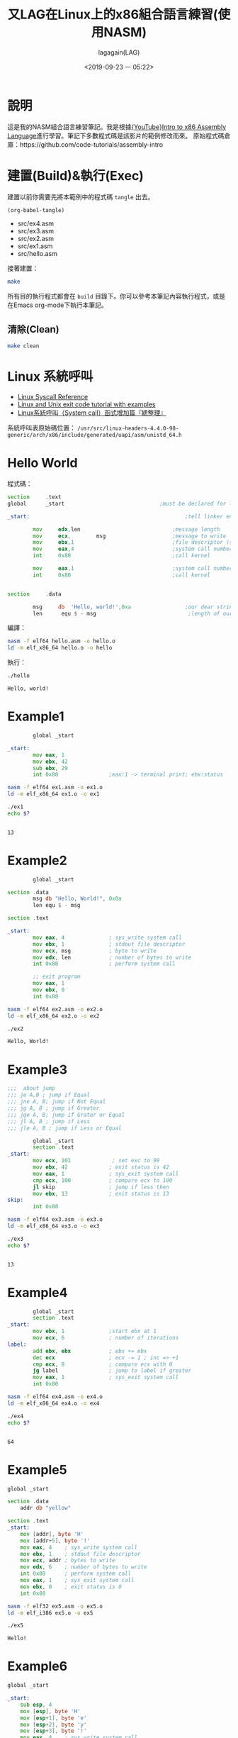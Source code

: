 # -*- org-export-babel-evaluate: nil; -*-
#+title: 又LAG在Linux上的x86組合語言練習(使用NASM)
#+author: lagagain(LAG)
#+date: <2019-09-23 一 05:22>
#+export_file_name: docs/index
#+options: toc:nil


* 說明
  這是我的NASM組合語言練習筆記。我是根據[[https://www.youtube.com/watch?v=wLXIWKUWpSs&list=PLmxT2pVYo5LB5EzTPZGfFN0c2GDiSXgQe][{YouTube}Intro to x86 Assembly Language]]進行學習。筆記下多數程式碼是該影片的範例修改而來。
  原始程式碼倉庫：https://github.com/code-tutorials/assembly-intro
* 建置(Build)&執行(Exec)
  建置以前你需要先將本範例中的程式碼 =tangle= 出去。

  #+begin_src elisp :results list
    (org-babel-tangle)
  #+end_src

  #+RESULTS:
  - src/ex4.asm
  - src/ex3.asm
  - src/ex2.asm
  - src/ex1.asm
  - src/hello.asm


  接著建置：
  #+begin_src bash
  make
  #+end_src

  所有目的執行程式都會在 =build= 目錄下。你可以參考本筆記內容執行程式，或是在Emacs org-mode下執行本筆記。

  #+begin_comment
  不知道Jupyter-Notebooke能不能寫的像Org-mode這麼靈活0.0
  #+end_comment

** 清除(Clean)
   #+begin_src bash
   make clean
   #+end_src

* Linux 系統呼叫
- [[https://syscalls.kernelgrok.com/][Linux Syscall Reference]]
- [[https://shapeshed.com/unix-exit-codes/][Linux and Unix exit code tutorial with examples]]
- [[https://linux.incomeself.com/linux%25E7%25B3%25BB%25E7%25B5%25B1%25E5%2591%25BC%25E5%258F%25AB%25EF%25BC%2588system-call%25EF%25BC%2589%25E5%2587%25BD%25E5%25BC%258F%25E5%25A2%259E%25E5%258A%25A0%25E7%25AF%2587%25E3%2580%258E%25E7%25B8%25BD%25E6%2595%25B4%25E7%2590%2586%25E3%2580%258F/][Linux系統呼叫（System call）函式增加篇『總整理』]]


系統呼叫表原始碼位置： =/usr/src/linux-headers-4.4.0-98-generic/arch/x86/include/generated/uapi/asm/unistd_64.h=
#+begin_comment
檔案可能是：
- unistd_64.h
- unistd_32.h
- unistd_x32.h
- unistd.h
#+end_comment

* Hello World
  程式碼：
#+name: hello.asm
#+begin_src asm :tangle src/hello.asm :mkdirp yes
section     .text
global      _start                              ;must be declared for linker (ld)

_start:                                                 ;tell linker entry point

        mov     edx,len                             ;message length
        mov     ecx,        msg                     ;message to write
        mov     ebx,1                               ;file descriptor (stdout)
        mov     eax,4                               ;system call number (sys_write)
        int     0x80                                ;call kernel

        mov     eax,1                               ;system call number (sys_exit)
        int     0x80                                ;call kernel


section     .data

        msg     db  'Hello, world!',0xa                 ;our dear string
        len      equ $ - msg                             ;length of our dear string
#+end_src

編譯：
#+name: compile_hello.asm
#+begin_src bash :dir src/ :results none
nasm -f elf64 hello.asm -o hello.o
ld -m elf_x86_64 hello.o -o hello
#+end_src

執行：
#+name: exec_hello
#+begin_src bash :dir src/ :session exec_asm :results output :async
./hello
#+end_src

#+RESULTS: exec_hello
: Hello, world!

* Example1
#+name: ex1.asm
#+begin_src asm :tangle src/ex1.asm :mkdirp yes
        global _start

_start:
        mov eax, 1
        mov ebx, 42
        sub ebx, 29
        int 0x80                ;eax:1 -> terminal print; ebx:status
#+end_src

#+name: compile_ex1.asm
#+begin_src bash :dir src/ :results none
nasm -f elf64 ex1.asm -o ex1.o
ld -m elf_x86_64 ex1.o -o ex1
#+end_src

#+name: exec_ex1
#+begin_src bash :dir src/ :session exec_asm :results output :async
./ex1
echo $?
#+end_src

#+RESULTS: exec_ex1
:
: 13


* Example2
#+name: ex2.asm
#+begin_src asm :tangle src/ex2.asm :mkdirp yes
        global _start

section .data
        msg db "Hello, World!", 0x0a
        len equ $ - msg

section .text

_start:
        mov eax, 4              ; sys_write system call
        mov ebx, 1              ; stdout file descriptor
        mov ecx, msg            ; byte to write
        mov edx, len            ; number of bytes to write
        int 0x80                ; perform system call

        ;; exit program
        mov eax, 1
        mov ebx, 0
        int 0x80
#+end_src

#+name: compile_ex2.asm
#+begin_src bash :dir src/ :results none
nasm -f elf64 ex2.asm -o ex2.o
ld -m elf_x86_64 ex2.o -o ex2
#+end_src

#+name: exec_ex2
#+begin_src bash :dir src/ :session exec_asm :results output :async
./ex2
#+end_src

#+RESULTS: exec_ex2
: Hello, World!

* Example3
#+name: ex3.asm
#+begin_src asm :tangle src/ex3.asm :mkdirp yes
;;;  about jump
;;; je A,B ; jump if Equal
;;; jne A, B; jump if Not Equal
;;; jg A, B ; jump if Greater
;;; jge A, B; jump if Grater or Equal
;;; jl A, B ; jump if Less
;;; jle A, B ; jump if Less or Equal

        global _start
        section .text
_start:
        mov ecx, 101             ; set exc to 99
        mov ebx, 42             ; exit status is 42
        mov eax, 1              ; sys_exit system call
        cmp ecx, 100            ; compare ecx to 100
        jl skip                 ; jump if less then
        mov ebx, 13             ; exit status is 13
skip:
        int 0x80
#+end_src

#+name: compile_ex3.asm
#+begin_src bash :dir src/ :results none
nasm -f elf64 ex3.asm -o ex3.o
ld -m elf_x86_64 ex3.o -o ex3
#+end_src

#+name: exec_ex3
#+begin_src bash :dir src/ :session exec_asm :results output :async
./ex3
echo $?
#+end_src

#+RESULTS: exec_ex3
:
: 13

* Example4
#+name: ex4.asm
#+begin_src asm :tangle src/ex4.asm :mkdirp yes
        global _start
        section .text
_start:
        mov ebx, 1              ;start ebx at 1
        mov ecx, 6              ; number of iterations
label:
        add ebx, ebx            ; ebx += ebx
        dec ecx                 ; ecx -= 1 ; inc => +1
        cmp ecx, 0              ; compare ecx with 0
        jg label                ; jump to label if greater
        mov eax, 1              ; sys_exit system call
        int 0x80
#+end_src

#+name: compile_ex4.asm
#+begin_src bash :dir src/ :results none
nasm -f elf64 ex4.asm -o ex4.o
ld -m elf_x86_64 ex4.o -o ex4
#+end_src

#+name: exec_ex4
#+begin_src bash :dir src/ :session exec_asm :results output :async
./ex4
echo $?
#+end_src

#+RESULTS: exec_ex4
:
: 64

* Example5

#+name: ex5.asm
#+begin_src asm :tangle src/ex5.asm :mkdirp yes
  global _start

  section .data
      addr db "yellow"

  section .text
  _start:
      mov [addr], byte 'H'
      mov [addr+5], byte '!'
      mov eax, 4    ; sys_write system call
      mov ebx, 1    ; stdout file descriptor
      mov ecx, addr ; bytes to write
      mov edx, 6    ; number of bytes to write
      int 0x80      ; perform system call
      mov eax, 1    ; sys_exit system call
      mov ebx, 0    ; exit status is 0
      int 0x80
#+end_src

#+name: compile_ex5.asm
#+begin_src bash :dir src/ :results none
        nasm -f elf32 ex5.asm -o ex5.o
        ld -m elf_i386 ex5.o -o ex5
#+end_src

#+name: exec_ex5
#+begin_src bash :dir src/ :results output
./ex5
#+end_src

#+RESULTS: exec_ex5
: Hello!

* Example6

#+name: ex6.asm
#+begin_src asm :tangle src/ex6.asm :mkdirp yes
global _start

_start:
    sub esp, 4
    mov [esp], byte 'H'
    mov [esp+1], byte 'e'
    mov [esp+2], byte 'y'
    mov [esp+3], byte '!'
    mov eax, 4    ; sys_write system call
    mov ebx, 1    ; stdout file descriptor
    mov ecx, esp  ; bytes to write
    mov edx, 4    ; number of bytes to write
    int 0x80      ; perform system call
    mov eax, 1    ; sys_exit system call
    mov ebx, 0    ; exit status is 0
    int 0x80
#+end_src

#+name: compile_ex6.asm
#+begin_src bash :dir src/ :results none
        nasm -f elf32 ex6.asm -o ex6.o
        ld -m elf_i386 ex6.o -o ex6
#+end_src

#+name: exec_ex6
#+begin_src bash :dir src/ :results output
./ex6
#+end_src

#+RESULTS: exec_ex6
: Hey!

* Example7
#+name: ex7-1.asm
#+begin_src asm -n -r :tangle src/ex7-1.asm :mkdirp yes
  global _start

  _start:
      call func
      mov eax, 1                  ;(ref:ex7-1 32bit register)
      int 0x80

  func:
      mov ebx, 42
      pop eax                     ;(ref:ex7-1 pop eax)
      jmp eax                     ;(ref:ex7-1 jmp eax)
#+end_src

32 bit的暫存器用eax命名，64 bits的叫rax(第[[(ex7-1 32bit register)]]行)。

第[[(ex7-1 pop eax)]]-[[(ex7-1 jmp eax)]]行 同樣可以表示為 =ret= ，見下方ex7-2
#+name: compile_ex7-1.asm
#+begin_src bash :dir src/ :results none
        nasm -f elf32 ex7-1.asm -o ex7-1.o
        ld -m elf_i386 ex7-1.o -o ex7-1
#+end_src

#+name: exec_ex7-1
#+begin_src bash :dir src/ :results output
./ex7-1
echo $?
#+end_src

#+RESULTS: exec_ex7-1
: 42

--------------------

#+name: ex7-2.asm
#+begin_src asm :tangle src/ex7-2.asm :mkdirp yes
global _start

_start:
    call func
    mov eax, 1
    int 0x80

func:
    mov ebx, 42
    ret
#+end_src

#+name: compile_ex7-2.asm
#+begin_src bash :dir src/ :results none
        nasm -f elf32 ex7-2.asm -o ex7-2.o
        ld -m elf_i386 ex7-2.o -o ex7-2
#+end_src

#+name: exec_ex7-2
#+begin_src bash -n -r :dir src/ :results output
./ex7-2
echo $?

#+end_src
#+RESULTS: exec_ex7-2
: 42

* Example8

#+name: ex8.asm
#+begin_src asm :tangle src/ex8.asm :mkdirp yes
global _start

_start:
    call func
    mov eax, 1
    mov ebx, 0
    int 0x80

func:
    push ebp
    mov ebp, esp
    sub esp, 2
    mov [esp], byte 'H'
    mov [esp+1], byte 'i'
    mov eax, 4    ; sys_write system call
    mov ebx, 1    ; stdout file descriptor
    mov ecx, esp  ; bytes to write
    mov edx, 2    ; number of bytes to write
    int 0x80      ; perform system call
    mov esp, ebp
    pop ebp
    ret
#+end_src

#+name: compile_ex8.asm
#+begin_src bash :dir src/ :results none
        nasm -f elf32 ex8.asm -o ex8.o
        ld -m elf_i386 ex8.o -o ex8
#+end_src

#+name: exec_ex8
#+begin_src bash :dir src/ :results output
./ex8
#+end_src

#+RESULTS: exec_ex8
: Hi

* Example9
  CLOSED: [2019-09-26 四 16:55]
  :LOGBOOK:
  - State "DONE"       from "NEXT"       [2019-09-26 四 16:55]
  :END:

#+name: ex9.asm
#+begin_src asm :tangle src/ex9.asm :mkdirp yes
global _start

_start:
    push 21
    call times2
    mov ebx, eax
    mov eax, 1
    int 0x80

times2:
    push ebp
    mov ebp, esp
    mov eax, [ebp+8]
    add eax, eax
    mov esp, ebp
    pop ebp
    ret
#+end_src

#+name: compile_ex9.asm
#+begin_src bash :dir src/ :results none
        nasm -f elf32 ex9.asm -o ex9.o
        ld -m elf_i386 ex9.o -o ex9
#+end_src

#+name: exec_ex9
#+begin_src bash :dir src/ :results output
./ex9
echo $?
#+end_src

#+RESULTS: exec_ex9
: 42
* Example10

#+name: ex10.asm
#+begin_src asm :tangle src/ex10.asm :mkdirp yes
global main

extern printf

section .data
    msg db "Testing %i...", 0x0a, 0x00

main:
    push ebp
    mov ebp, esp
    push 123
    push msg
    call printf
    mov eax, 0
    mov esp, ebp
    pop ebp
    ret
#+end_src

#+name: compile_ex10.asm
#+begin_src bash :dir src/ :results none
        nasm -f elf32 ex10.asm -o ex10.o
        gcc -m32 ex10.o -o ex10
#+end_src

Note: 貌似我沒安裝32位元的gcc，找不到-lgcc

#+name: exec_ex10
#+begin_src bash :dir src/ :results output
./ex10
#+end_src

* Example11

#+name: add42.asm
#+begin_src asm :tangle src/add42.asm :mkdirp yes
global add42

add42:
    push ebp
    mov ebp, esp
    mov eax, [ebp+8]
    add eax, 42
    mov esp, ebp
    pop ebp
    ret
#+end_src

#+name:add42.h
#+begin_src c :tangle src/add42.h :mkdirp yes
// Function that returns x + 42
int add42(int x);
#+end_src

#+name: ex11
#+begin_src c :tangle src/ex11.c :mkdirp yes
#include <stdio.h>
#include "add42.h"

int main() {
    int result;
    result = add42(30);
    printf("Result: %i\n", result);
    return 0;
}
#+end_src

#+name: compile_ex11
#+begin_src bash :dir src/ :results none
        nasm -f elf32 add42.asm -o add42.o
        gcc -m32 add42.o ex11.c -o ex11
#+end_src

#+name: exec_ex11
#+begin_src bash :dir src/ :results output
./ex11
#+end_src


* 授權(LICENSE)
  *本筆記除了程式碼部份外，其餘部份採用CC-3.0授權。*
#+begin_export html
  <a rel="license" href="http://creativecommons.org/licenses/by/3.0/tw/"><img alt="創用 CC 授權條款" style="border-width:0" src="https://i.creativecommons.org/l/by/3.0/tw/88x31.png" /></a><br /><span xmlns:dct="http://purl.org/dc/terms/" href="http://purl.org/dc/dcmitype/Text" property="dct:title" rel="dct:type">又LAG在Linux上的x86組合語言練習(使用NASM)</span>由<a xmlns:cc="http://creativecommons.org/ns#" href="https://www.lagagain.com" property="cc:attributionName" rel="cc:attributionURL"> lagagain(LAG)</a>製作，以<a rel="license" href="http://creativecommons.org/licenses/by/3.0/tw/">創用CC 姓名標示 3.0 台灣 授權條款</a>釋出。
#+end_export
* 後記
  雖然我以前就有NASM的基礎，不過以前看的書的範例平台是使用Windows，也未太過深入了解系統中斷、系統呼叫。這次有比較深入的學習。
